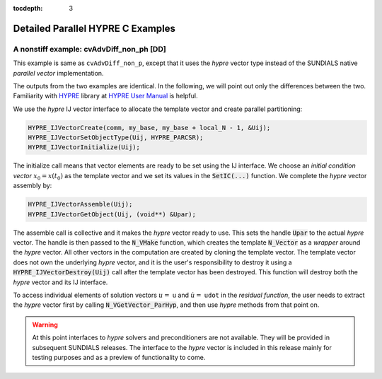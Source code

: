 ..
   Programmer(s): Daniel M. Margolis @ SMU
   ----------------------------------------------------------------
   SUNDIALS Copyright Start
   Copyright (c) 2002-2023, Lawrence Livermore National Security
   and Southern Methodist University.
   All rights reserved.

   See the top-level LICENSE and NOTICE files for details.

   SPDX-License-Identifier: BSD-3-Clause
   SUNDIALS Copyright End
   ----------------------------------------------------------------

:tocdepth: 3


.. _parhyp_deep_c:

==================================
Detailed Parallel HYPRE C Examples
==================================



.. _deep_dive.cvAdvDiff_non_ph:

A nonstiff example: cvAdvDiff_non_ph [DD]
======================================================

This example is same as ``cvAdvDiff_non_p``, except that it
uses the *hypre* vector type instead of the SUNDIALS native
*parallel vector* implementation.

The outputs from the two examples are identical. In the following, we will point
out only the differences between the two. Familiarity with `HYPRE <https://github.com/hypre-space/hypre>`_
library at `HYPRE User Manual <https://hypre.readthedocs.io/en/latest/>`_ is helpful.

We use the *hypre* IJ vector interface to allocate the template vector and
create parallel partitioning:

.. code-block:: c

   HYPRE_IJVectorCreate(comm, my_base, my_base + local_N - 1, &Uij);
   HYPRE_IJVectorSetObjectType(Uij, HYPRE_PARCSR);
   HYPRE_IJVectorInitialize(Uij);

The initialize call means that vector elements are ready to be set using
the IJ interface. We choose an *initial condition vector* :math:`x_0 = x(t_0)` as the
template vector and we set its values in the :code:`SetIC(...)` function. We
complete the *hypre* vector assembly by:

.. code-block:: c

   HYPRE_IJVectorAssemble(Uij);
   HYPRE_IJVectorGetObject(Uij, (void**) &Upar);

The assemble call is collective and it makes the *hypre* vector ready to use.
This sets the handle :code:`Upar` to the actual *hypre* vector.
The handle is then passed to the :code:`N_VMake` function, which creates
the template :code:`N_Vector` as a *wrapper* around the *hypre* vector.
All other vectors in the computation are created by cloning the template
vector. The template vector does not own the underlying *hypre* vector,
and it is the user's responsibility to destroy it using a
:code:`HYPRE_IJVectorDestroy(Uij)` call after the template vector has been
destroyed. This function will destroy both the *hypre* vector and its IJ
interface.

To access individual elements of solution vectors :math:`u =` ``u`` and :math:`\dot u =` ``udot``
in the *residual function*, the user needs to extract the *hypre* vector first
by calling :code:`N_VGetVector_ParHyp`, and then use *hypre* methods from
that point on.

.. warning::

   At this point interfaces to *hypre* solvers and preconditioners are
   not available. They will be provided in subsequent SUNDIALS releases.
   The interface to the *hypre* vector is included in this release mainly for
   testing purposes and as a preview of functionality to come.
